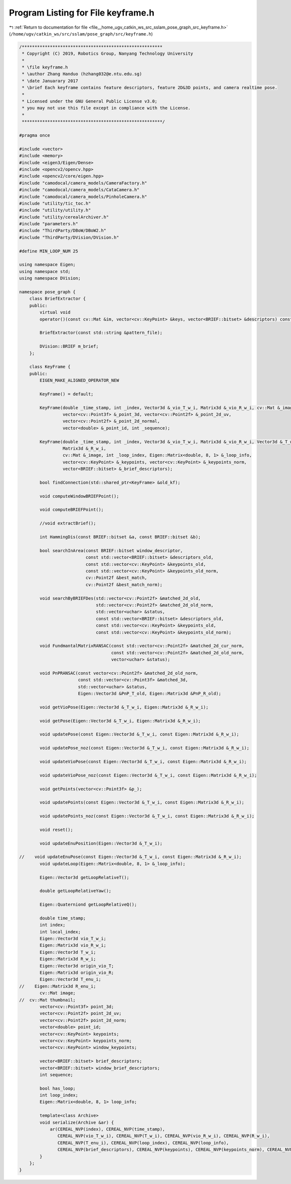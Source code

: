
.. _program_listing_file__home_ugv_catkin_ws_src_sslam_pose_graph_src_keyframe.h:

Program Listing for File keyframe.h
===================================

|exhale_lsh| :ref:`Return to documentation for file <file__home_ugv_catkin_ws_src_sslam_pose_graph_src_keyframe.h>` (``/home/ugv/catkin_ws/src/sslam/pose_graph/src/keyframe.h``)

.. |exhale_lsh| unicode:: U+021B0 .. UPWARDS ARROW WITH TIP LEFTWARDS

.. code-block:: cpp

   /*******************************************************
    * Copyright (C) 2019, Robotics Group, Nanyang Technology University
    *
    * \file keyframe.h
    * \author Zhang Handuo (hzhang032@e.ntu.edu.sg)
    * \date Januarary 2017
    * \brief Each keyframe contains feature descriptors, feature 2D&3D points, and camera realtime pose.
    *
    * Licensed under the GNU General Public License v3.0;
    * you may not use this file except in compliance with the License.
    *
    *******************************************************/
   
   #pragma once
   
   #include <vector>
   #include <memory>
   #include <eigen3/Eigen/Dense>
   #include <opencv2/opencv.hpp>
   #include <opencv2/core/eigen.hpp>
   #include "camodocal/camera_models/CameraFactory.h"
   #include "camodocal/camera_models/CataCamera.h"
   #include "camodocal/camera_models/PinholeCamera.h"
   #include "utility/tic_toc.h"
   #include "utility/utility.h"
   #include "utility/cerealArchiver.h"
   #include "parameters.h"
   #include "ThirdParty/DBoW/DBoW2.h"
   #include "ThirdParty/DVision/DVision.h"
   
   #define MIN_LOOP_NUM 25
   
   using namespace Eigen;
   using namespace std;
   using namespace DVision;
   
   namespace pose_graph {
       class BriefExtractor {
       public:
           virtual void
           operator()(const cv::Mat &im, vector<cv::KeyPoint> &keys, vector<BRIEF::bitset> &descriptors) const;
   
           BriefExtractor(const std::string &pattern_file);
   
           DVision::BRIEF m_brief;
       };
   
       class KeyFrame {
       public:
           EIGEN_MAKE_ALIGNED_OPERATOR_NEW
   
           KeyFrame() = default;
   
           KeyFrame(double _time_stamp, int _index, Vector3d &_vio_T_w_i, Matrix3d &_vio_R_w_i, cv::Mat &_image,
                    vector<cv::Point3f> &_point_3d, vector<cv::Point2f> &_point_2d_uv,
                    vector<cv::Point2f> &_point_2d_normal,
                    vector<double> &_point_id, int _sequence);
   
           KeyFrame(double _time_stamp, int _index, Vector3d &_vio_T_w_i, Matrix3d &_vio_R_w_i, Vector3d &_T_w_i,
                    Matrix3d &_R_w_i,
                    cv::Mat &_image, int _loop_index, Eigen::Matrix<double, 8, 1> &_loop_info,
                    vector<cv::KeyPoint> &_keypoints, vector<cv::KeyPoint> &_keypoints_norm,
                    vector<BRIEF::bitset> &_brief_descriptors);
   
           bool findConnection(std::shared_ptr<KeyFrame> &old_kf);
   
           void computeWindowBRIEFPoint();
   
           void computeBRIEFPoint();
   
           //void extractBrief();
   
           int HammingDis(const BRIEF::bitset &a, const BRIEF::bitset &b);
   
           bool searchInArea(const BRIEF::bitset window_descriptor,
                             const std::vector<BRIEF::bitset> &descriptors_old,
                             const std::vector<cv::KeyPoint> &keypoints_old,
                             const std::vector<cv::KeyPoint> &keypoints_old_norm,
                             cv::Point2f &best_match,
                             cv::Point2f &best_match_norm);
   
           void searchByBRIEFDes(std::vector<cv::Point2f> &matched_2d_old,
                                 std::vector<cv::Point2f> &matched_2d_old_norm,
                                 std::vector<uchar> &status,
                                 const std::vector<BRIEF::bitset> &descriptors_old,
                                 const std::vector<cv::KeyPoint> &keypoints_old,
                                 const std::vector<cv::KeyPoint> &keypoints_old_norm);
   
           void FundmantalMatrixRANSAC(const std::vector<cv::Point2f> &matched_2d_cur_norm,
                                       const std::vector<cv::Point2f> &matched_2d_old_norm,
                                       vector<uchar> &status);
   
           void PnPRANSAC(const vector<cv::Point2f> &matched_2d_old_norm,
                          const std::vector<cv::Point3f> &matched_3d,
                          std::vector<uchar> &status,
                          Eigen::Vector3d &PnP_T_old, Eigen::Matrix3d &PnP_R_old);
   
           void getVioPose(Eigen::Vector3d &_T_w_i, Eigen::Matrix3d &_R_w_i);
   
           void getPose(Eigen::Vector3d &_T_w_i, Eigen::Matrix3d &_R_w_i);
   
           void updatePose(const Eigen::Vector3d &_T_w_i, const Eigen::Matrix3d &_R_w_i);
   
           void updatePose_noz(const Eigen::Vector3d &_T_w_i, const Eigen::Matrix3d &_R_w_i);
   
           void updateVioPose(const Eigen::Vector3d &_T_w_i, const Eigen::Matrix3d &_R_w_i);
   
           void updateVioPose_noz(const Eigen::Vector3d &_T_w_i, const Eigen::Matrix3d &_R_w_i);
   
           void getPoints(vector<cv::Point3f> &p_);
   
           void updatePoints(const Eigen::Vector3d &_T_w_i, const Eigen::Matrix3d &_R_w_i);
   
           void updatePoints_noz(const Eigen::Vector3d &_T_w_i, const Eigen::Matrix3d &_R_w_i);
   
           void reset();
   
           void updateEnuPosition(Eigen::Vector3d &_T_w_i);
   
   //    void updateEnuPose(const Eigen::Vector3d &_T_w_i, const Eigen::Matrix3d &_R_w_i);
           void updateLoop(Eigen::Matrix<double, 8, 1> &_loop_info);
   
           Eigen::Vector3d getLoopRelativeT();
   
           double getLoopRelativeYaw();
   
           Eigen::Quaterniond getLoopRelativeQ();
   
           double time_stamp;
           int index;
           int local_index;
           Eigen::Vector3d vio_T_w_i;
           Eigen::Matrix3d vio_R_w_i;
           Eigen::Vector3d T_w_i;
           Eigen::Matrix3d R_w_i;
           Eigen::Vector3d origin_vio_T;
           Eigen::Matrix3d origin_vio_R;
           Eigen::Vector3d T_enu_i;
   //    Eigen::Matrix3d R_enu_i;
           cv::Mat image;
   //  cv::Mat thumbnail;
           vector<cv::Point3f> point_3d;
           vector<cv::Point2f> point_2d_uv;
           vector<cv::Point2f> point_2d_norm;
           vector<double> point_id;
           vector<cv::KeyPoint> keypoints;
           vector<cv::KeyPoint> keypoints_norm;
           vector<cv::KeyPoint> window_keypoints;
   
           vector<BRIEF::bitset> brief_descriptors;
           vector<BRIEF::bitset> window_brief_descriptors;
           int sequence;
   
           bool has_loop;
           int loop_index;
           Eigen::Matrix<double, 8, 1> loop_info;
   
           template<class Archive>
           void serialize(Archive &ar) {
               ar(CEREAL_NVP(index), CEREAL_NVP(time_stamp),
                  CEREAL_NVP(vio_T_w_i), CEREAL_NVP(T_w_i), CEREAL_NVP(vio_R_w_i), CEREAL_NVP(R_w_i),
                  CEREAL_NVP(T_enu_i), CEREAL_NVP(loop_index), CEREAL_NVP(loop_info),
                  CEREAL_NVP(brief_descriptors), CEREAL_NVP(keypoints), CEREAL_NVP(keypoints_norm), CEREAL_NVP(point_3d));
           }
       };
   }
